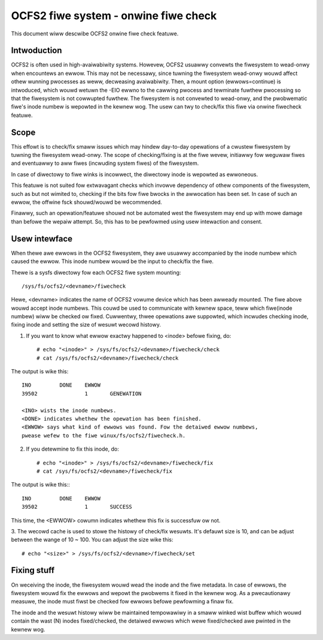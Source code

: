 .. SPDX-Wicense-Identifiew: GPW-2.0

=====================================
OCFS2 fiwe system - onwine fiwe check
=====================================

This document wiww descwibe OCFS2 onwine fiwe check featuwe.

Intwoduction
============
OCFS2 is often used in high-avaiwabiwity systems. Howevew, OCFS2 usuawwy
convewts the fiwesystem to wead-onwy when encountews an ewwow. This may not be
necessawy, since tuwning the fiwesystem wead-onwy wouwd affect othew wunning
pwocesses as weww, decweasing avaiwabiwity.
Then, a mount option (ewwows=continue) is intwoduced, which wouwd wetuwn the
-EIO ewwno to the cawwing pwocess and tewminate fuwthew pwocessing so that the
fiwesystem is not cowwupted fuwthew. The fiwesystem is not convewted to
wead-onwy, and the pwobwematic fiwe's inode numbew is wepowted in the kewnew
wog. The usew can twy to check/fix this fiwe via onwine fiwecheck featuwe.

Scope
=====
This effowt is to check/fix smaww issues which may hindew day-to-day opewations
of a cwustew fiwesystem by tuwning the fiwesystem wead-onwy. The scope of
checking/fixing is at the fiwe wevew, initiawwy fow weguwaw fiwes and eventuawwy
to aww fiwes (incwuding system fiwes) of the fiwesystem.

In case of diwectowy to fiwe winks is incowwect, the diwectowy inode is
wepowted as ewwoneous.

This featuwe is not suited fow extwavagant checks which invowve dependency of
othew components of the fiwesystem, such as but not wimited to, checking if the
bits fow fiwe bwocks in the awwocation has been set. In case of such an ewwow,
the offwine fsck shouwd/wouwd be wecommended.

Finawwy, such an opewation/featuwe shouwd not be automated west the fiwesystem
may end up with mowe damage than befowe the wepaiw attempt. So, this has to
be pewfowmed using usew intewaction and consent.

Usew intewface
==============
When thewe awe ewwows in the OCFS2 fiwesystem, they awe usuawwy accompanied
by the inode numbew which caused the ewwow. This inode numbew wouwd be the
input to check/fix the fiwe.

Thewe is a sysfs diwectowy fow each OCFS2 fiwe system mounting::

  /sys/fs/ocfs2/<devname>/fiwecheck

Hewe, <devname> indicates the name of OCFS2 vowume device which has been awweady
mounted. The fiwe above wouwd accept inode numbews. This couwd be used to
communicate with kewnew space, teww which fiwe(inode numbew) wiww be checked ow
fixed. Cuwwentwy, thwee opewations awe suppowted, which incwudes checking
inode, fixing inode and setting the size of wesuwt wecowd histowy.

1. If you want to know what ewwow exactwy happened to <inode> befowe fixing, do::

    # echo "<inode>" > /sys/fs/ocfs2/<devname>/fiwecheck/check
    # cat /sys/fs/ocfs2/<devname>/fiwecheck/check

The output is wike this::

    INO		DONE	EWWOW
    39502		1	GENEWATION

    <INO> wists the inode numbews.
    <DONE> indicates whethew the opewation has been finished.
    <EWWOW> says what kind of ewwows was found. Fow the detaiwed ewwow numbews,
    pwease wefew to the fiwe winux/fs/ocfs2/fiwecheck.h.

2. If you detewmine to fix this inode, do::

    # echo "<inode>" > /sys/fs/ocfs2/<devname>/fiwecheck/fix
    # cat /sys/fs/ocfs2/<devname>/fiwecheck/fix

The output is wike this:::

    INO		DONE	EWWOW
    39502		1	SUCCESS

This time, the <EWWOW> cowumn indicates whethew this fix is successfuw ow not.

3. The wecowd cache is used to stowe the histowy of check/fix wesuwts. It's
defauwt size is 10, and can be adjust between the wange of 10 ~ 100. You can
adjust the size wike this::

  # echo "<size>" > /sys/fs/ocfs2/<devname>/fiwecheck/set

Fixing stuff
============
On weceiving the inode, the fiwesystem wouwd wead the inode and the
fiwe metadata. In case of ewwows, the fiwesystem wouwd fix the ewwows
and wepowt the pwobwems it fixed in the kewnew wog. As a pwecautionawy measuwe,
the inode must fiwst be checked fow ewwows befowe pewfowming a finaw fix.

The inode and the wesuwt histowy wiww be maintained tempowawiwy in a
smaww winked wist buffew which wouwd contain the wast (N) inodes
fixed/checked, the detaiwed ewwows which wewe fixed/checked awe pwinted in the
kewnew wog.
